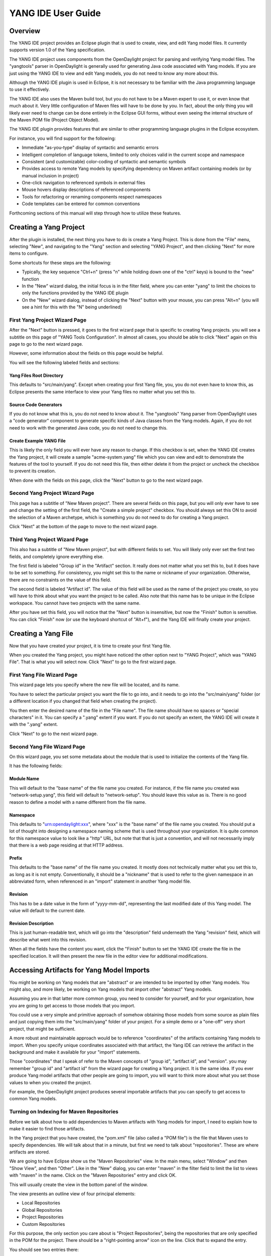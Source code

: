 YANG IDE User Guide
===================

Overview
--------

The YANG IDE project provides an Eclipse plugin that is used to create,
view, and edit Yang model files. It currently supports version 1.0 of
the Yang specification.

The YANG IDE project uses components from the OpenDaylight project for
parsing and verifying Yang model files. The "yangtools" parser in
OpenDaylight is generally used for generating Java code associated with
Yang models. If you are just using the YANG IDE to view and edit Yang
models, you do not need to know any more about this.

Although the YANG IDE plugin is used in Eclipse, it is not necessary to
be familiar with the Java programming language to use it effectively.

The YANG IDE also uses the Maven build tool, but you do not have to be a
Maven expert to use it, or even know that much about it. Very little
configuration of Maven files will have to be done by you. In fact, about
the only thing you will likely ever need to change can be done entirely
in the Eclipse GUI forms, without even seeing the internal structure of
the Maven POM file (Project Object Model).

The YANG IDE plugin provides features that are similar to other
programming language plugins in the Eclipse ecosystem.

For instance, you will find support for the following:

-  Immediate "as-you-type" display of syntactic and semantic errors

-  Intelligent completion of language tokens, limited to only choices
   valid in the current scope and namespace

-  Consistent (and customizable) color-coding of syntactic and semantic
   symbols

-  Provides access to remote Yang models by specifying dependency on
   Maven artifact containing models (or by manual inclusion in project)

-  One-click navigation to referenced symbols in external files

-  Mouse hovers display descriptions of referenced components

-  Tools for refactoring or renaming components respect namespaces

-  Code templates can be entered for common conventions

Forthcoming sections of this manual will step through how to utilize
these features.

Creating a Yang Project
-----------------------

After the plugin is installed, the next thing you have to do is create a
Yang Project. This is done from the "File" menu, selecting "New", and
navigating to the "Yang" section and selecting "YANG Project", and then
clicking "Next" for more items to configure.

Some shortcuts for these steps are the following:

-  Typically, the key sequence "Ctrl+n" (press "n" while holding down
   one of the "ctrl" keys) is bound to the "new" function

-  In the "New" wizard dialog, the initial focus is in the filter field,
   where you can enter "yang" to limit the choices to only the functions
   provided by the YANG IDE plugin

-  On the "New" wizard dialog, instead of clicking the "Next" button
   with your mouse, you can press "Alt+n" (you will see a hint for this
   with the "N" being underlined)

First Yang Project Wizard Page
~~~~~~~~~~~~~~~~~~~~~~~~~~~~~~

After the "Next" button is pressed, it goes to the first wizard page
that is specific to creating Yang projects. you will see a subtitle on
this page of "YANG Tools Configuration". In almost all cases, you should
be able to click "Next" again on this page to go to the next wizard
page.

However, some information about the fields on this page would be
helpful.

You will see the following labeled fields and sections:

Yang Files Root Directory
^^^^^^^^^^^^^^^^^^^^^^^^^

This defaults to "src/main/yang". Except when creating your first Yang
file, you, you do not even have to know this, as Eclipse presents the
same interface to view your Yang files no matter what you set this to.

Source Code Generators
^^^^^^^^^^^^^^^^^^^^^^

If you do not know what this is, you do not need to know about it. The
"yangtools" Yang parser from OpenDaylight uses a "code generator"
component to generate specific kinds of Java classes from the Yang
models. Again, if you do not need to work with the generated Java code,
you do not need to change this.

Create Example YANG File
^^^^^^^^^^^^^^^^^^^^^^^^

This is likely the only field you will ever have any reason to change.
If this checkbox is set, when the YANG IDE creates the Yang project, it
will create a sample "acme-system.yang" file which you can view and edit
to demonstrate the features of the tool to yourself. If you do not need
this file, then either delete it from the project or uncheck the
checkbox to prevent its creation.

When done with the fields on this page, click the "Next" button to go to
the next wizard page.

Second Yang Project Wizard Page
~~~~~~~~~~~~~~~~~~~~~~~~~~~~~~~

This page has a subtitle of "New Maven project". There are several
fields on this page, but you will only ever have to see and change the
setting of the first field, the "Create a simple project" checkbox. You
should always set this ON to avoid the selection of a Maven archetype,
which is something you do not need to do for creating a Yang project.

Click "Next" at the bottom of the page to move to the next wizard page.

Third Yang Project Wizard Page
~~~~~~~~~~~~~~~~~~~~~~~~~~~~~~

This also has a subtitle of "New Maven project", but with different
fields to set. You will likely only ever set the first two fields, and
completely ignore everything else.

The first field is labeled "Group id" in the "Artifact" section. It
really does not matter what you set this to, but it does have to be set
to something. For consistency, you might set this to the name or
nickname of your organization. Otherwise, there are no constraints on
the value of this field.

The second field is labeled "Artifact id". The value of this field will
be used as the name of the project you create, so you will have to think
about what you want the project to be called. Also note that this name
has to be unique in the Eclipse workspace. You cannot have two projects
with the same name.

After you have set this field, you will notice that the "Next" button is
insensitive, but now the "Finish" button is sensitive. You can click
"Finish" now (or use the keyboard shortcut of "Alt+f"), and the Yang IDE
will finally create your project.

Creating a Yang File
--------------------

Now that you have created your project, it is time to create your first
Yang file.

When you created the Yang project, you might have noticed the other
option next to "YANG Project", which was "YANG File". That is what you
will select now. Click "Next" to go to the first wizard page.

First Yang File Wizard Page
~~~~~~~~~~~~~~~~~~~~~~~~~~~

This wizard page lets you specify where the new file will be located,
and its name.

You have to select the particular project you want the file to go into,
and it needs to go into the "src/main/yang" folder (or a different
location if you changed that field when creating the project).

You then enter the desired name of the file in the "File name". The file
name should have no spaces or "special characters" in it. You can
specify a ".yang" extent if you want. If you do not specify an extent,
the YANG IDE will create it with the ".yang" extent.

Click "Next" to go to the next wizard page.

Second Yang File Wizard Page
~~~~~~~~~~~~~~~~~~~~~~~~~~~~

On this wizard page, you set some metadata about the module that is used
to initialize the contents of the Yang file.

It has the following fields:

Module Name
^^^^^^^^^^^

This will default to the "base name" of the file name you created. For
instance, if the file name you created was "network-setup.yang", this
field will default to "network-setup". You should leave this value as
is. There is no good reason to define a model with a name different from
the file name.

Namespace
^^^^^^^^^

This defaults to "urn:opendaylight:xxx", where "xxx" is the "base name"
of the file name you created. You should put a lot of thought into
designing a namespace naming scheme that is used throughout your
organization. It is quite common for this namespace value to look like a
"http" URL, but note that that is just a convention, and will not
necessarily imply that there is a web page residing at that HTTP
address.

Prefix
^^^^^^

This defaults to the "base name" of the file name you created. It mostly
does not technically matter what you set this to, as long as it is not
empty. Conventionally, it should be a "nickname" that is used to refer
to the given namespace in an abbreviated form, when referenced in an
"import" statement in another Yang model file.

Revision
^^^^^^^^

This has to be a date value in the form of "yyyy-mm-dd", representing
the last modified date of this Yang model. The value will default to the
current date.

Revision Description
^^^^^^^^^^^^^^^^^^^^

This is just human-readable text, which will go into the "description"
field underneath the Yang "revision" field, which will describe what
went into this revision.

When all the fields have the content you want, click the "Finish" button
to set the YANG IDE create the file in the specified location. It will
then present the new file in the editor view for additional
modifications.

Accessing Artifacts for Yang Model Imports
------------------------------------------

You might be working on Yang models that are "abstract" or are intended
to be imported by other Yang models. You might also, and more likely, be
working on Yang models that import other "abstract" Yang models.

Assuming you are in that latter more common group, you need to consider
for yourself, and for your organization, how you are going to get access
to those models that you import.

You could use a very simple and primitive approach of somehow obtaining
those models from some source as plain files and just copying them into
the "src/main/yang" folder of your project. For a simple demo or a
"one-off" very short project, that might be sufficient.

A more robust and maintainable approach would be to reference
"coordinates" of the artifacts containing Yang models to import. When
you specify unique coordinates associated with that artifact, the Yang
IDE can retrieve the artifact in the background and make it available
for your "import" statements.

Those "coordinates" that I speak of refer to the Maven concepts of
"group id", "artifact id", and "version". you may remember "group id"
and "artifact id" from the wizard page for creating a Yang project. It
is the same idea. If you ever produce Yang model artifacts that other
people are going to import, you will want to think more about what you
set those values to when you created the project.

For example, the OpenDaylight project produces several importable
artifacts that you can specify to get access to common Yang models.

Turning on Indexing for Maven Repositories
~~~~~~~~~~~~~~~~~~~~~~~~~~~~~~~~~~~~~~~~~~

Before we talk about how to add dependencies to Maven artifacts with
Yang models for import, I need to explain how to make it easier to find
those artifacts.

In the Yang project that you have created, the "pom.xml" file (also
called a "POM file") is the file that Maven uses to specify
dependencies. We will talk about that in a minute, but first we need to
talk about "repositories". These are where artifacts are stored.

We are going to have Eclipse show us the "Maven Repositories" view. In
the main menu, select "Window" and then "Show View", and then "Other".
Like in the "New" dialog, you can enter "maven" in the filter field to
limit the list to views with "maven" in the name. Click on the "Maven
Repositories" entry and click OK.

This will usually create the view in the bottom panel of the window.

The view presents an outline view of four principal elements:

-  Local Repositories

-  Global Repositories

-  Project Repositories

-  Custom Repositories

For this purpose, the only section you care about is "Project
Repositories", being the repositories that are only specified in the POM
for the project. There should be a "right-pointing arrow" icon on the
line. Click that to expand the entry.

You should see two entries there:

-  opendaylight-release

-  opendaylight-snapshot

You will also see internet URLs associated with each of those
repositories.

For this purpose, you only care about the first one. Right-click on that
entry and select "Full Index Enabled". The first time you do this on the
first project you create, it will spend several minutes walking the
entire tree of artifacts available at that repository and "indexing" all
of those components. When this is done, searching for available
artifacts in that repository will go very quickly.

Adding Dependencies Containing Yang Models
------------------------------------------

Double-click the "pom.xml" file in your project. Instead of just
bringing up the view of an XML file (although you can see that if you
like), it presents a GUI form editor with a handful of tabs.

The first tab, "Overview", shows things like the "Group Id", "Artifact
Id", and "Version", which represents the "Maven coordinate" of your
project, which I have mentioned before.

Now click on the "Dependencies" tab. You will now see two list
components, labeled "Dependencies" and "Dependency Management". You only
care about the "Dependencies" section.

In the "Dependencies" section, you should see one dependency for an
artifact called "yang-binding". This artifact is part of OpenDaylight,
but you do not need to know anything about it.

Now click the "Add" button.

This brings up a dialog titled "Select Dependency". It has three fields
at the top labeled "Group Id", "Artifact Id", and "Version", with a
"Scope" dropdown. You will never have a need to change the "Scope"
dropdown, so ignore it. Despite the fact that you will need to get
values into these fields, in general usage, you will never have to
manually enter values into them, but you will see values being inserted
into these fields by the next steps I describe.

Below those fields is a field labeled "Enter groupId, artifactId …".
This is effectively a "filter field", like on the "New" dialog, but
instead of limiting the list from a short list of choices, the value you
enter there will be matched against all of the artifacts that were
indexed in the "opendaylight-release" repository (and others). It will
match the string you enter as a substring of any groupId or artifactId.

For all of the entries that match that substring, it will list an entry
showing the groupId and artifactId, with an expansion arrow. If you open
it by clicking on the arrow, you will see individual entries
corresponding to each available version of that artifact, along with
some metadata about the artifacts between square brackets, mostly
indicating what "type" of artifact is.

For your purposes, you only ever want to use "bundle" or "jar"
artifacts.

Let us consider an example that many people will probably be using.

In the filter field, enter "ietf-yang-types". Depending on what versions
are available, you should see a small handful of "groupId, artifactId"
entries there. One of them should be groupId
"org.opendaylight.mdsal.model" and artifactId "ietf-yang-types". Click
on the expansion arrow to open that.

What you will see at this point depends on what versions are available.
You will likely want to select the newest one (most likely top of the
list) that is also either a "bundle" or "jar" type artifact.

If you click on that resulting version entry, you should notice at this
point that the "Group Id", "Artifact Id", and "Version" fields at the
top of the dialog are now filled in with the values corresponding to
this artifact and version.

If this is the version that you want, click OK and this artifact will be
added to the dependencies in the POM.

This will now make the Yang models found in that artifact available in
"import" statements in Yang models, not to mention the completion
choices for that "import" statement.

